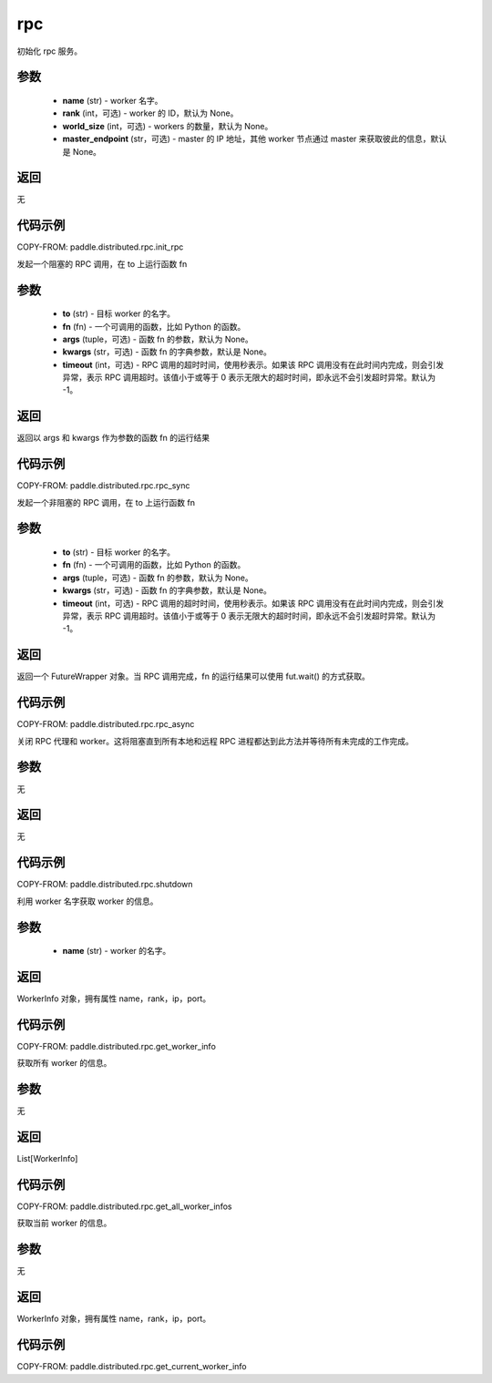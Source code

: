 .. _cn_api_distributed_rpc:

rpc
-------------------------------


.. py:function:: paddle.distributed.rpc.init_rpc(name, rank=None, world_size=None, master_endpoint=None)

初始化 rpc 服务。

参数
:::::::::
    - **name** (str) - worker 名字。
    - **rank** (int，可选) - worker 的 ID，默认为 None。
    - **world_size** (int，可选) - workers 的数量，默认为 None。
    - **master_endpoint** (str，可选) - master 的 IP 地址，其他 worker 节点通过 master 来获取彼此的信息，默认是 None。

返回
:::::::::
无

代码示例
:::::::::
COPY-FROM: paddle.distributed.rpc.init_rpc


.. py:function:: paddle.distributed.rpc.rpc_sync(to, fn, args=None, kwargs=None, timeout=_DEFAULT_RPC_TIMEOUT)

发起一个阻塞的 RPC 调用，在 to 上运行函数 fn

参数
:::::::::
    - **to** (str) - 目标 worker 的名字。
    - **fn** (fn) - 一个可调用的函数，比如 Python 的函数。
    - **args** (tuple，可选) - 函数 fn 的参数，默认为 None。
    - **kwargs** (str，可选) - 函数 fn 的字典参数，默认是 None。
    - **timeout** (int，可选) - RPC 调用的超时时间，使用秒表示。如果该 RPC 调用没有在此时间内完成，则会引发异常，表示 RPC 调用超时。该值小于或等于 0 表示无限大的超时时间，即永远不会引发超时异常。默认为 -1。

返回
:::::::::
返回以 args 和 kwargs 作为参数的函数 fn 的运行结果

代码示例
:::::::::
COPY-FROM: paddle.distributed.rpc.rpc_sync


.. py:function:: paddle.distributed.rpc.rpc_async(to, fn, args=None, kwargs=None, timeout=_DEFAULT_RPC_TIMEOUT)

发起一个非阻塞的 RPC 调用，在 to 上运行函数 fn

参数
:::::::::
    - **to** (str) - 目标 worker 的名字。
    - **fn** (fn) - 一个可调用的函数，比如 Python 的函数。
    - **args** (tuple，可选) - 函数 fn 的参数，默认为 None。
    - **kwargs** (str，可选) - 函数 fn 的字典参数，默认是 None。
    - **timeout** (int，可选) - RPC 调用的超时时间，使用秒表示。如果该 RPC 调用没有在此时间内完成，则会引发异常，表示 RPC 调用超时。该值小于或等于 0 表示无限大的超时时间，即永远不会引发超时异常。默认为 -1。

返回
:::::::::
返回一个 FutureWrapper 对象。当 RPC 调用完成，fn 的运行结果可以使用 fut.wait() 的方式获取。

代码示例
:::::::::
COPY-FROM: paddle.distributed.rpc.rpc_async


.. py:function:: paddle.distributed.rpc.shutdown()

关闭 RPC 代理和 worker。这将阻塞直到所有本地和远程 RPC 进程都达到此方法并等待所有未完成的工作完成。

参数
:::::::::
无

返回
:::::::::
无

代码示例
:::::::::
COPY-FROM: paddle.distributed.rpc.shutdown


.. py:function:: paddle.distributed.rpc.get_worker_info(name)

利用 worker 名字获取 worker 的信息。

参数
:::::::::
    - **name** (str) - worker 的名字。

返回
:::::::::
WorkerInfo 对象，拥有属性 name，rank，ip，port。

代码示例
:::::::::
COPY-FROM: paddle.distributed.rpc.get_worker_info


.. py:function:: paddle.distributed.rpc.get_all_worker_infos()

获取所有 worker 的信息。

参数
:::::::::
无

返回
:::::::::
List[WorkerInfo]

代码示例
:::::::::
COPY-FROM: paddle.distributed.rpc.get_all_worker_infos


.. py:function:: paddle.distributed.rpc.get_current_worker_info()

获取当前 worker 的信息。

参数
:::::::::
无

返回
:::::::::
WorkerInfo 对象，拥有属性 name，rank，ip，port。

代码示例
:::::::::
COPY-FROM: paddle.distributed.rpc.get_current_worker_info
